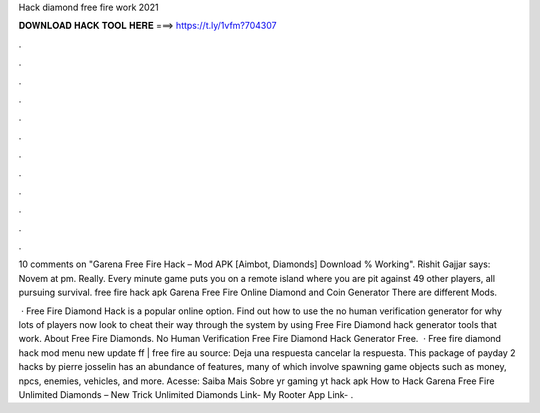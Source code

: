 Hack diamond free fire work 2021



𝐃𝐎𝐖𝐍𝐋𝐎𝐀𝐃 𝐇𝐀𝐂𝐊 𝐓𝐎𝐎𝐋 𝐇𝐄𝐑𝐄 ===> https://t.ly/1vfm?704307



.



.



.



.



.



.



.



.



.



.



.



.

10 comments on "Garena Free Fire Hack – Mod APK [Aimbot, Diamonds] Download % Working". Rishit Gajjar says: Novem at pm. Really. Every minute game puts you on a remote island where you are pit against 49 other players, all pursuing survival. free fire hack apk  Garena Free Fire Online Diamond and Coin Generator There are different Mods.

 · Free Fire Diamond Hack is a popular online option. Find out how to use the no human verification generator for why lots of players now look to cheat their way through the system by using Free Fire Diamond hack generator tools that work. About Free Fire Diamonds. No Human Verification Free Fire Diamond Hack Generator Free.  · Free fire diamond hack mod menu new update ff | free fire au source: Deja una respuesta cancelar la respuesta. This package of payday 2 hacks by pierre josselin has an abundance of features, many of which involve spawning game objects such as money, npcs, enemies, vehicles, and more. Acesse:  Saiba Mais Sobre yr gaming yt hack apk How to Hack Garena Free Fire Unlimited Diamonds – New Trick Unlimited Diamonds Link- My Rooter App Link- .
